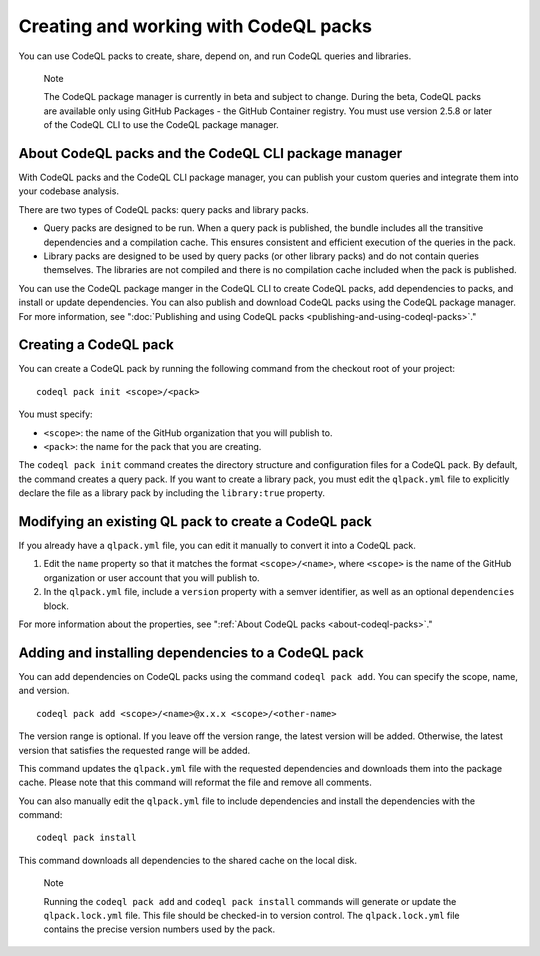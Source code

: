 .. _creating-and-working-with-codeql-packs:

Creating and working with CodeQL packs
======================================

You can use CodeQL packs to create, share, depend on, and run CodeQL queries and libraries.

.. pull-quote::

   Note

   The CodeQL package manager is currently in beta and subject to change. During the beta, CodeQL packs are available only using GitHub Packages - the GitHub Container registry. You must use version 2.5.8 or later of the CodeQL CLI to use the CodeQL package manager.

About CodeQL packs and the CodeQL CLI package manager
-----------------------------------------------------

With CodeQL packs and the CodeQL CLI package manager, you can publish your custom queries and integrate them into your codebase analysis.

There are two types of CodeQL packs: query packs and library packs.

* Query packs are designed to be run. When a query pack is published, the bundle includes all the transitive dependencies and a compilation cache. This ensures consistent and efficient execution of the queries in the pack.
* Library packs are designed to be used by query packs (or other library packs) and do not contain queries themselves. The libraries are not compiled and there is no compilation cache included when the pack is published.

You can use the CodeQL package manger in the CodeQL CLI to create CodeQL packs, add dependencies to packs, and install or update dependencies. You can also publish and download CodeQL packs using the CodeQL package manager. For more information, see ":doc:`Publishing and using CodeQL packs <publishing-and-using-codeql-packs>`."

Creating a CodeQL pack
----------------------------
You can create a CodeQL pack by running the following command from the checkout root of your project:

::

  codeql pack init <scope>/<pack>

You must specify:

- ``<scope>``: the name of the GitHub organization that you will publish to.
- ``<pack>``: the name for the pack that you are creating.

The ``codeql pack init`` command creates the directory structure and configuration files for a CodeQL pack. By default, the command creates a query pack. If you want to create a library pack, you must edit the ``qlpack.yml`` file to explicitly declare the file as a library pack by including the ``library:true`` property.

Modifying an existing QL pack to create a CodeQL pack
-----------------------------------------------------
If you already have a ``qlpack.yml`` file, you can edit it manually to convert it into a CodeQL pack.

#. Edit the ``name`` property so that it matches the format ``<scope>/<name>``, where ``<scope>`` is the name of the GitHub organization or user account that you will publish to.
#. In the ``qlpack.yml`` file, include a ``version`` property with a semver identifier, as well as an optional ``dependencies`` block.

For more information about the properties, see ":ref:`About CodeQL packs <about-codeql-packs>`."

Adding and installing dependencies to a CodeQL pack
---------------------------------------------------
You can add dependencies on CodeQL packs using the command ``codeql pack add``. You can specify the scope, name, and version.

::

  codeql pack add <scope>/<name>@x.x.x <scope>/<other-name>

The version range is optional. If you leave off the version range, the latest version will be added. Otherwise, the latest version that satisfies the requested range will be added.

This command updates the ``qlpack.yml`` file with the requested dependencies and downloads them into the package cache. Please note that this command will reformat the file and remove all comments.

You can also manually edit the ``qlpack.yml`` file to include dependencies and install the dependencies with the command:

::

  codeql pack install

This command downloads all dependencies to the shared cache on the local disk.

.. pull-quote::

   Note

   Running the ``codeql pack add`` and ``codeql pack install`` commands will generate or update the ``qlpack.lock.yml`` file. This file should be checked-in to version control. The ``qlpack.lock.yml`` file contains the precise version numbers used by the pack.
